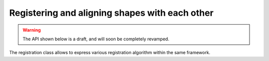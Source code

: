 Registering and aligning shapes with each other
-----------------------------------------------

.. warning::

    The API shown below is a draft, and will soon be completely revamped.

The registration class allows to express various registration algorithm within the same framework.
